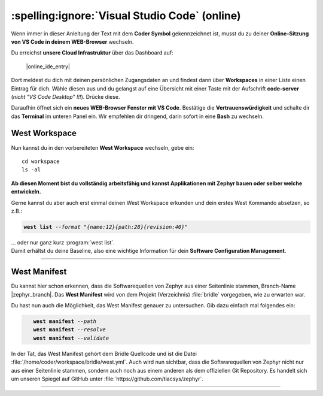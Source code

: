 :spelling:ignore:`Visual Studio Code` (online)
**********************************************

Wenn immer in dieser Anleitung der Text mit dem **Coder Symbol** gekennzeichnet
ist, musst du zu deiner **Online-Sitzung von VS Code in deinem WEB-Browser**
wechseln.

.. image:: /_images/symbol-coder-server-bl.*
   :class: sidecar

Du erreichst **unsere Cloud Infrastruktur** über das Dashboard auf:

    |online_ide_entry|

Dort meldest du dich mit deinen persönlichen Zugangsdaten an und findest dann
über **Workspaces** in einer Liste einen Eintrag für dich. Wähle diesen aus
und du gelangst auf eine Übersicht mit einer Taste mit der Aufschrift
**code-server** (*nicht "VS Code Desktop" !!!*). Drücke diese.

.. only:: html

   .. list-table::
      :align: center
      :width: 80%
      :widths: 20, 80

      * - .. image:: /_images/coder/coder-dashboard-login.*
             :align: center
             :scale: 100%
        - .. image:: /_images/coder/coder-dashboard-workspace.*
             :align: center
             :scale: 100%

.. only:: rinoh

   .. list-table::
      :align: center
      :width: 80%

      * - .. image:: /_images/coder/coder-dashboard-login.*
             :align: center
             :scale: 33%
      * - .. image:: /_images/coder/coder-dashboard-workspace.*
             :align: center
             :scale: 100%

.. rst-class:: page-break

Daraufhin öffnet sich ein **neues WEB-Browser Fenster mit VS Code**. Bestätige
die **Vertrauenswürdigkeit** und schalte dir das **Terminal** im unteren Panel
ein. Wir empfehlen dir dringend, darin sofort in eine **Bash** zu wechseln.

.. only:: html

   .. list-table::
      :align: center
      :width: 80%
      :widths: 50, 50

      * - .. image:: /_images/coder/code-server-virgin.*
             :align: center
             :scale: 100%
        - .. image:: /_images/coder/code-server-bash.*
             :align: center
             :scale: 100%

.. only:: rinoh

   .. list-table::
      :align: center
      :width: 80%

      * - .. image:: /_images/coder/code-server-virgin.*
             :align: center
             :scale: 100%
      * - .. image:: /_images/coder/code-server-bash.*
             :align: center
             :scale: 100%

.. rst-class:: page-break

West Workspace
==============

.. compound::

   Nun kannst du in den vorbereiteten **West Workspace** wechseln, gebe ein::

      cd workspace
      ls -al

**Ab diesen Moment bist du vollständig arbeitsfähig und kannst Applikationen
mit Zephyr bauen oder selber welche entwickeln.**

.. compound::

   Gerne kannst du aber auch erst einmal deinen West Workspace erkunden
   und dein erstes West Kommando absetzen, so z.B.:

   .. parsed-literal::
      :class: code

      **west list** *--format "{name:12}{path:28}{revision:40}"*

   … oder nur ganz kurz :program:`west list`.

.. compound::

   Damit erhältst du deine Baseline, also eine wichtige Information für dein
   **Software Configuration Management**.

   .. list-table::
      :align: center
      :width: 80%

      * - .. image:: /_images/coder/code-server-west-list.*
             :align: center
             :scale: 100%

.. rst-class:: page-break

West Manifest
=============

Du kannst hier schon erkennen, dass die Softwarequellen von Zephyr aus einer
Seitenlinie stammen, Branch-Name |zephyr_branch|. Das **West Manifest** wird
von dem Projekt (Verzeichnis) :file:`bridle` vorgegeben, wie zu erwarten war.

.. compound::

   Du hast nun auch die Möglichkeit, das West Manifest genauer zu untersuchen.
   Gib dazu einfach mal folgendes ein:

   .. parsed-literal::
      :class: code

         **west manifest** *--path*
         **west manifest** *--resolve*
         **west manifest** *--validate*

.. compound::

   In der Tat, das West Manifest gehört dem Bridle Quellcode und ist die
   Datei :file:`/home/coder/workspace/bridle/west.yml`. Auch wird nun sichtbar,
   dass die Softwarequellen von Zephyr nicht nur aus einer Seitenlinie stammen,
   sondern auch noch aus einem anderen als dem offiziellen Git Repository. Es
   handelt sich um unseren Spiegel auf GitHub unter
   :file:`https://github.com/tiacsys/zephyr`.

   .. list-table::
      :align: center
      :width: 80%

      * - .. image:: /_images/coder/code-server-west-manifest.*
             :align: center
             :scale: 100%

.. vi: ft=rst ai ts=3 et sw=3 sta
